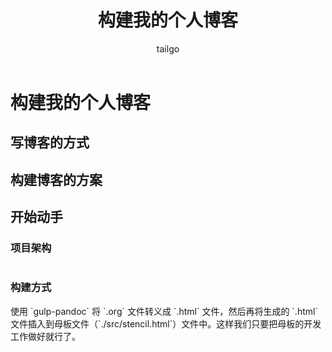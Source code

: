 # -*- mode: org; -*-

#+AUTHOR: tailgo
#+TITLE: 构建我的个人博客

* 构建我的个人博客

** 写博客的方式

** 构建博客的方案

** 开始动手

*** 项目架构

|- tailgolin.win
  |- index.html
  |- blog
    |- index.html (redict to zh or en)
    |- zh
      |- list.html
      |- ${blog_name}.html
    |- en
      |- list.html
      |- ${blog_name}.html
  |- src
    |- stencil.html
    |- js
      |- ***.js
    |- css
      |- ***.css

*** 构建方式

使用 `gulp-pandoc` 将 `.org` 文件转义成 `.html` 文件，然后再将生成的 `.html` 文件插入到母板文件（`./src/stencil.html`）文件中。这样我们只要把母板的开发工作做好就行了。
